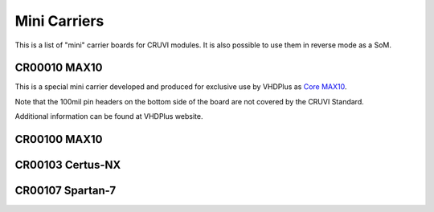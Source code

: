 Mini Carriers
=============
This is a list of "mini" carrier boards for CRUVI modules. It is also possible to use them in reverse mode as a SoM.


CR00010 MAX10
-------------

This is a special mini carrier developed and produced for exclusive use by VHDPlus as `Core MAX10 <https://vhdplus.com/docs/components/vhdpcore_max10/>`_.

Note that the 100mil pin headers on the bottom side of the board are not covered by the CRUVI Standard.

Additional information can be found at VHDPlus website.



CR00100 MAX10
-------
.. image:: Mini_Carriers/CR00100-01-3D.jpg


CR00103 Certus-NX
-----------------
.. image:: Mini_Carriers/CR00103-03-3D.jpg



CR00107 Spartan-7
-------
.. image:: Mini_Carriers/CR00107-01-3D.jpg






